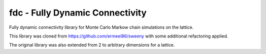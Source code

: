 fdc - Fully Dynamic Connectivity
===========

Fully dynamic connectivity library for Monte Carlo Markow chain simulations on the lattice.

This library was cloned from https://github.com/ermeel86/sweeny with some additional refactoring applied.

The original library was also extended from 2 to arbitrary dimensions for a lattice.
